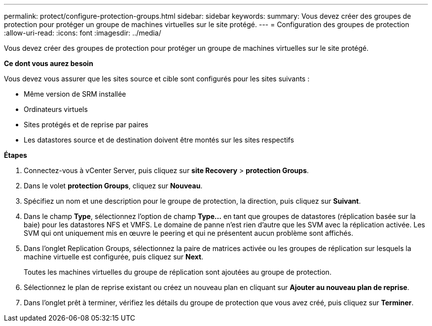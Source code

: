 ---
permalink: protect/configure-protection-groups.html 
sidebar: sidebar 
keywords:  
summary: Vous devez créer des groupes de protection pour protéger un groupe de machines virtuelles sur le site protégé. 
---
= Configuration des groupes de protection
:allow-uri-read: 
:icons: font
:imagesdir: ../media/


[role="lead"]
Vous devez créer des groupes de protection pour protéger un groupe de machines virtuelles sur le site protégé.

*Ce dont vous aurez besoin*

Vous devez vous assurer que les sites source et cible sont configurés pour les sites suivants :

* Même version de SRM installée
* Ordinateurs virtuels
* Sites protégés et de reprise par paires
* Les datastores source et de destination doivent être montés sur les sites respectifs


*Étapes*

. Connectez-vous à vCenter Server, puis cliquez sur *site Recovery* > *protection Groups*.
. Dans le volet *protection Groups*, cliquez sur *Nouveau*.
. Spécifiez un nom et une description pour le groupe de protection, la direction, puis cliquez sur *Suivant*.
. Dans le champ *Type*, sélectionnez l'option de champ *Type...* en tant que groupes de datastores (réplication basée sur la baie) pour les datastores NFS et VMFS. Le domaine de panne n'est rien d'autre que les SVM avec la réplication activée. Les SVM qui ont uniquement mis en œuvre le peering et qui ne présentent aucun problème sont affichés.
. Dans l'onglet Replication Groups, sélectionnez la paire de matrices activée ou les groupes de réplication sur lesquels la machine virtuelle est configurée, puis cliquez sur *Next*.
+
Toutes les machines virtuelles du groupe de réplication sont ajoutées au groupe de protection.

. Sélectionnez le plan de reprise existant ou créez un nouveau plan en cliquant sur *Ajouter au nouveau plan de reprise*.
. Dans l'onglet prêt à terminer, vérifiez les détails du groupe de protection que vous avez créé, puis cliquez sur *Terminer*.

